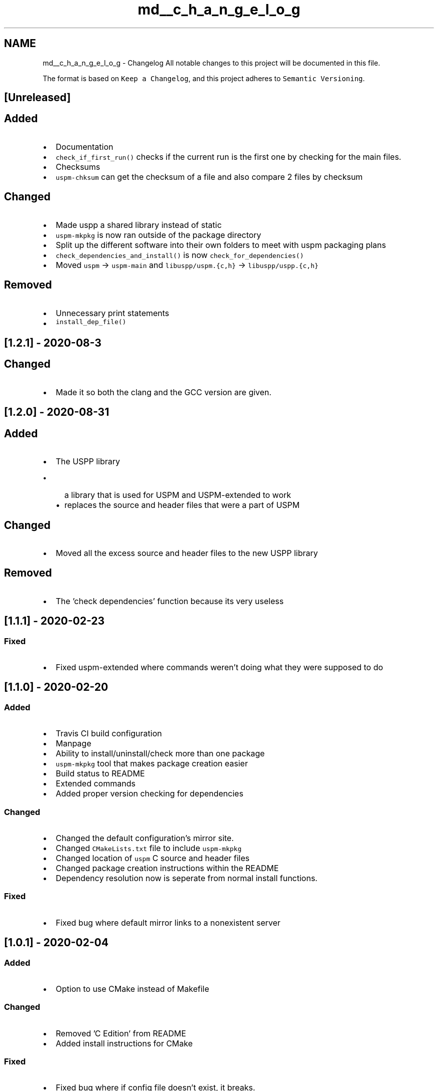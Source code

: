 .TH "md__c_h_a_n_g_e_l_o_g" 3 "Sat Sep 5 2020" "Version 1.3.0" "uspm" \" -*- nroff -*-
.ad l
.nh
.SH NAME
md__c_h_a_n_g_e_l_o_g \- Changelog 
All notable changes to this project will be documented in this file\&.
.PP
The format is based on \fCKeep a Changelog\fP, and this project adheres to \fCSemantic Versioning\fP\&.
.SH "[Unreleased]"
.PP
.SH "Added"
.PP
.IP "\(bu" 2
Documentation
.IP "\(bu" 2
\fCcheck_if_first_run()\fP checks if the current run is the first one by checking for the main files\&.
.IP "\(bu" 2
Checksums
.IP "\(bu" 2
\fCuspm-chksum\fP can get the checksum of a file and also compare 2 files by checksum
.PP
.SH "Changed"
.PP
.IP "\(bu" 2
Made uspp a shared library instead of static
.IP "\(bu" 2
\fCuspm-mkpkg\fP is now ran outside of the package directory
.IP "\(bu" 2
Split up the different software into their own folders to meet with uspm packaging plans
.IP "\(bu" 2
\fCcheck_dependencies_and_install()\fP is now \fCcheck_for_dependencies()\fP
.IP "\(bu" 2
Moved \fCuspm\fP -> \fCuspm-main\fP and \fClibuspp/uspm\&.{c,h}\fP -> \fClibuspp/uspp\&.{c,h}\fP
.PP
.SH "Removed"
.PP
.IP "\(bu" 2
Unnecessary print statements
.IP "\(bu" 2
\fCinstall_dep_file()\fP
.PP
.SH "[1\&.2\&.1] - 2020-08-3"
.PP
.SH "Changed"
.PP
.IP "\(bu" 2
Made it so both the clang and the GCC version are given\&.
.PP
.SH "[1\&.2\&.0] - 2020-08-31"
.PP
.SH "Added"
.PP
.IP "\(bu" 2
The USPP library
.IP "  \(bu" 4
a library that is used for USPM and USPM-extended to work
.IP "  \(bu" 4
replaces the source and header files that were a part of USPM
.PP

.PP
.SH "Changed"
.PP
.IP "\(bu" 2
Moved all the excess source and header files to the new USPP library
.PP
.SH "Removed"
.PP
.IP "\(bu" 2
The 'check dependencies' function because its very useless
.PP
.SH "[1\&.1\&.1] - 2020-02-23"
.PP
.SS "Fixed"
.IP "\(bu" 2
Fixed uspm-extended where commands weren't doing what they were supposed to do
.PP
.SH "[1\&.1\&.0] - 2020-02-20"
.PP
.SS "Added"
.IP "\(bu" 2
Travis CI build configuration
.IP "\(bu" 2
Manpage
.IP "\(bu" 2
Ability to install/uninstall/check more than one package
.IP "\(bu" 2
\fCuspm-mkpkg\fP tool that makes package creation easier
.IP "\(bu" 2
Build status to README
.IP "\(bu" 2
Extended commands
.IP "\(bu" 2
Added proper version checking for dependencies
.PP
.SS "Changed"
.IP "\(bu" 2
Changed the default configuration's mirror site\&.
.IP "\(bu" 2
Changed \fCCMakeLists\&.txt\fP file to include \fCuspm-mkpkg\fP
.IP "\(bu" 2
Changed location of \fCuspm\fP C source and header files
.IP "\(bu" 2
Changed package creation instructions within the README
.IP "\(bu" 2
Dependency resolution now is seperate from normal install functions\&.
.PP
.SS "Fixed"
.IP "\(bu" 2
Fixed bug where default mirror links to a nonexistent server
.PP
.SH "[1\&.0\&.1] - 2020-02-04"
.PP
.SS "Added"
.IP "\(bu" 2
Option to use CMake instead of Makefile
.PP
.SS "Changed"
.IP "\(bu" 2
Removed 'C Edition' from README
.IP "\(bu" 2
Added install instructions for CMake
.PP
.SS "Fixed"
.IP "\(bu" 2
Fixed bug where if config file doesn't exist, it breaks\&.
.PP
.SH "[1\&.0\&.0] - 2020-02-03"
.PP
.SS "Added"
.IP "\(bu" 2
Install, Uninstall, Check dependencies commands 
.PP

